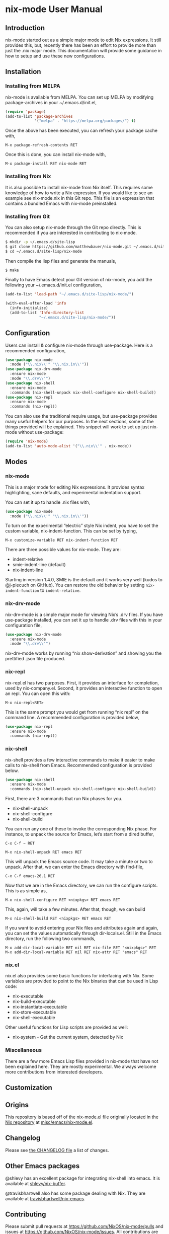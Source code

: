 * nix-mode User Manual

** Introduction

nix-mode started out as a simple major mode to edit Nix expressions.
It still provides this, but, recently there has been an effort to
provide more than just the .nix major mode. This documentation will
provide some guidance in how to setup and use these new
configurations.

** Installation

*** Installing from MELPA

nix-mode is available from MELPA. You can set up MELPA by modifying
package-archives in your ~/.emacs.d/init.el,

#+BEGIN_SRC emacs-lisp
(require 'package)
(add-to-list 'package-archives
             '("melpa" . "https://melpa.org/packages/") t)
#+END_SRC

Once the above has been executed, you can refresh your package cache
with,

#+BEGIN_SRC text
M-x package-refresh-contents RET
#+END_SRC

Once this is done, you can install nix-mode with,

#+BEGIN_SRC text
M-x package-install RET nix-mode RET
#+END_SRC

*** Installing from Nix

It is also possible to install nix-mode from Nix itself. This requires
some knowledge of how to write a Nix expression. If you would like to
see an example see nix-mode.nix in this Git repo. This file is an
expression that contains a bundled Emacs with nix-mode preinstalled.

*** Installing from Git

You can also setup nix-mode through the Git repo directly. This is
recommended if you are interested in contributing to nix-mode.

#+BEGIN_SRC sh
$ mkdir -p ~/.emacs.d/site-lisp
$ git clone https://github.com/matthewbauer/nix-mode.git ~/.emacs.d/site-lisp/nix-mode
$ cd ~/.emacs.d/site-lisp/nix-mode
#+END_SRC

Then compile the lisp files and generate the manuals,

#+BEGIN_SRC sh
$ make
#+END_SRC

Finally to have Emacs detect your Git version of nix-mode, you add the
following your ~/.emacs.d/init.el configuration,

#+BEGIN_SRC emacs-lisp
(add-to-list 'load-path "~/.emacs.d/site-lisp/nix-mode/")

(with-eval-after-load 'info
  (info-initialize)
  (add-to-list 'Info-directory-list
               "~/.emacs.d/site-lisp/nix-mode/"))
#+END_SRC

** Configuration

Users can install & configure nix-mode through use-package. Here is a
recommended configuration,

#+BEGIN_SRC emacs-lisp
  (use-package nix-mode
    :mode ("\\.nix\\'" "\\.nix.in\\'"))
  (use-package nix-drv-mode
    :ensure nix-mode
    :mode "\\.drv\\'")
  (use-package nix-shell
    :ensure nix-mode
    :commands (nix-shell-unpack nix-shell-configure nix-shell-build))
  (use-package nix-repl
    :ensure nix-mode
    :commands (nix-repl))
#+END_SRC

You can also use the traditional require usage, but use-package
provides many useful helpers for our purposes. In the next sections,
some of the things provided will be explained. This snippet will work
to set up just nix-mode without use-package:

#+BEGIN_SRC emacs-lisp
(require 'nix-mode)
(add-to-list 'auto-mode-alist '("\\.nix\\'" . nix-mode))
#+END_SRC

** Modes

*** nix-mode

This is a major mode for editing Nix expressions. It provides syntax
highlighting, sane defaults, and experimental indentation support.

You can set it up to handle .nix files with,

#+BEGIN_SRC emacs-lisp
  (use-package nix-mode
    :mode ("\\.nix\\'" "\\.nix.in\\'"))
#+END_SRC

To turn on the experimental “electric” style Nix indent, you have to
set the custom variable, nix-indent-function. This can be set by
typing,

#+BEGIN_SRC text
M-x customize-variable RET nix-indent-function RET
#+END_SRC

There are three possible values for nix-mode. They are:

- indent-relative
- smie-indent-line (default)
- nix-indent-line

Starting in version 1.4.0, SMIE is the default and it works very well
(kudos to @j-piecuch on GitHub). You can restore the old behavior by
setting =nix-indent-function= to =indent-relative=.

*** nix-drv-mode

nix-drv-mode is a simple major mode for viewing Nix’s .drv files. If
you have use-package installed, you can set it up to handle .drv files
with this in your configuration file,

#+BEGIN_SRC emacs-lisp
  (use-package nix-drv-mode
    :ensure nix-mode
    :mode "\\.drv\\'")
#+END_SRC

nix-drv-mode works by running “nix show-derivation” and showing you
the prettified .json file produced.

*** nix-repl

nix-repl.el has two purposes. First, it provides an interface for
completion, used by nix-company.el. Second, it provides an interactive
function to open an repl. You can open this with:

#+BEGIN_SRC text
M-x nix-repl<RET>
#+END_SRC

This is the same prompt you would get from running “nix repl” on the
command line. A recommended configuration is provided below,

#+BEGIN_SRC emacs-lisp
  (use-package nix-repl
    :ensure nix-mode
    :commands (nix-repl))
#+END_SRC

*** nix-shell

nix-shell provides a few interactive commands to make it easier to
make calls to nix-shell from Emacs. Recommended configuration is
provided below.

#+BEGIN_SRC emacs-lisp
  (use-package nix-shell
    :ensure nix-mode
    :commands (nix-shell-unpack nix-shell-configure nix-shell-build))
#+END_SRC

First, there are 3 commands that run Nix phases for you.

- nix-shell-unpack
- nix-shell-configure
- nix-shell-build

You can run any one of these to invoke the corresponding Nix phase. For
instance, to unpack the source for Emacs, let’s start from a dired
buffer,

#+BEGIN_SRC text
C-x C-f ~ RET
#+END_SRC

#+BEGIN_SRC text
M-x nix-shell-unpack RET emacs RET
#+END_SRC

This will unpack the Emacs source code. It may take a minute or two to
unpack. After that, we can enter the Emacs directory with find-file,

#+BEGIN_SRC text
C-x C-f emacs-26.1 RET
#+END_SRC

Now that we are in the Emacs directory, we can run the configure
scripts. This is as simple as,

#+BEGIN_SRC text
M-x nix-shell-configure RET <nixpkgs> RET emacs RET
#+END_SRC

This, again, will take a few minutes. After that, though, we can build 

#+BEGIN_SRC text
M-x nix-shell-build RET <nixpkgs> RET emacs RET
#+END_SRC

If you want to avoid entering your Nix files and attributes again and
again, you can set the values automatically through dir-locals.el.
Still in the Emacs directory, run the following two commands,

#+BEGIN_SRC text
M-x add-dir-local-variable RET nil RET nix-file RET "<nixpkgs>" RET
M-x add-dir-local-variable RET nil RET nix-attr RET "emacs" RET
#+END_SRC

*** nix.el

nix.el also provides some basic functions for interfacing with Nix.
Some variables are provided to point to the Nix binaries that can be
used in Lisp code:

- nix-executable
- nix-build-executable
- nix-instantiate-executable
- nix-store-executable
- nix-shell-executable

Other useful functions for Lisp scripts are provided as well:

- nix-system - Get the current system, detected by Nix

*** Miscellaneous

There are a few more Emacs Lisp files provided in nix-mode that have
not been explained here. They are mostly experimental. We always
welcome more contributions from interested developers.

** Customization

** Origins

This repository is based off of the nix-mode.el file originally
located in the [[https://github.com/NixOS/nix][Nix repository]] at [[https://github.com/NixOS/nix/blob/master/misc/emacs/nix-mode.el][misc/emacs/nix-mode.el]].

** Changelog

Please see [[https://github.com/NixOS/nix-mode/blob/master/CHANGELOG.md][the CHANGELOG file]] a list of changes.

** Other Emacs packages

@shlevy has an excellent package for integrating nix-shell into emacs.
It is available at [[https://github.com/shlevy/nix-buffer][shlevy/nix-buffer]].

@travisbhartwell also has some package dealing with Nix. They are
available at [[https://github.com/travisbhartwell/nix-emacs][travisbhartwell/nix-emacs]].
** Contributing

Please submit pull requests at https://github.com/NixOS/nix-mode/pulls
and issues at https://github.com/NixOS/nix-mode/issues. All
contributions are welcome!
